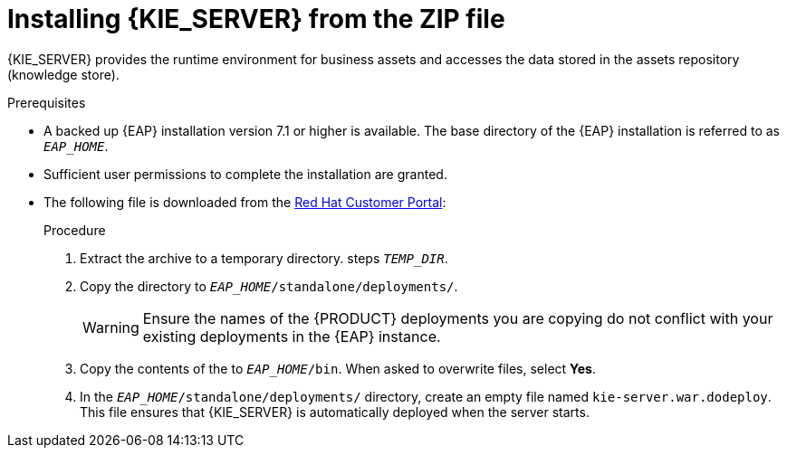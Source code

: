 [id='eap_execution_server_download_install_proc']

= Installing {KIE_SERVER} from the ZIP file

{KIE_SERVER} provides the runtime environment for business assets and accesses the data stored in the assets repository (knowledge store).

.Prerequisites
* A backed up {EAP} installation version 7.1 or higher is available. The base directory of the {EAP} installation is referred to as `__EAP_HOME__`. 
* Sufficient user permissions to complete the installation are granted.
* The following file is downloaded from the https://access.redhat.com[Red Hat Customer Portal]:
//, downloaded as described in install-download-proc_{context}:
+
ifdef::PAM[]
`rhpam-7.0.0.GA-kie-server-ee7.zip`
endif::PAM[]
ifdef::DM[]
`rhdm-7.0.0.GA-kie-server-ee7.zip`
endif::DM[]

.Procedure
. Extract the 
ifdef::PAM[]
`rhpam-7.0.0.GA-kie-server-ee7.zip`
endif::PAM[]
ifdef::DM[]
`rhdm-7.0.0.GA-kie-server-ee7.zip`
endif::DM[]
 archive to a temporary directory. steps `__TEMP_DIR__`.
. Copy the
ifdef::PAM[]
`__TEMP_DIR__/rhpam-7.0.0.GA-kie-server-ee7/rhpam-7.0.0.GA-kie-server-ee7/kie-server.war`
endif::PAM[]
ifdef::DM[]
`__TEMP_DIR__/rhdm-7.0.0.GA-kie-server-ee7/rhdm-7.0.0.GA-kie-server-ee7/kie-server.war`
endif::DM[]
 directory to `__EAP_HOME__/standalone/deployments/`.
+
WARNING: Ensure the names of the {PRODUCT} deployments you are copying do not conflict with your existing deployments in the {EAP} instance.
. Copy the contents of the
ifdef::PAM[]
`__TEMP_DIR__/rhpam-7.0.0.GA-kie-server-ee7/rhpam-7.0.0.GA-kie-server-ee7/SecurityPolicy/`
endif::PAM[]
ifdef::DM[]
`__TEMP_DIR__/rhdm-7.0.0.GA-kie-server-ee7/rhdm-7.0.0.GA-kie-server-ee7/SecurityPolicy/`
endif::DM[]
 to `__EAP_HOME__/bin`. When asked to overwrite files, select *Yes*.
. In the `__EAP_HOME__/standalone/deployments/` directory, create an empty file named `kie-server.war.dodeploy`. This file ensures that {KIE_SERVER} is automatically deployed when the server starts.

